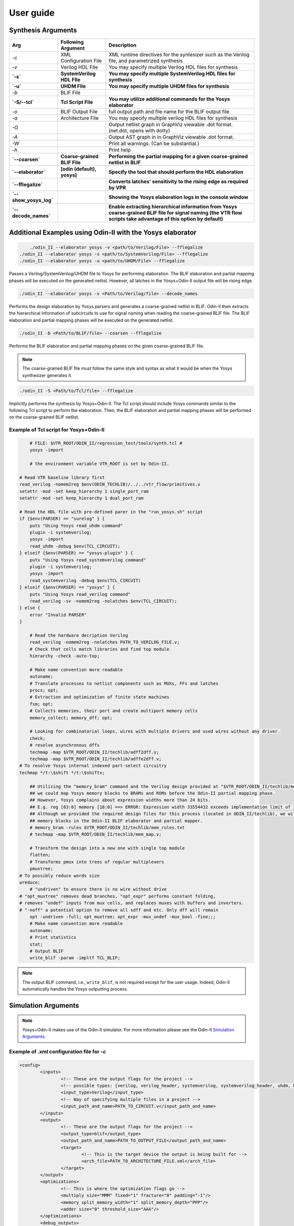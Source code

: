 .. _user_guide:

User guide
==========


Synthesis Arguments
-------------------

.. table::

    =======================   ==============================    =====================================================================================================================================================================
             Arg                    Following Argument                                                          Description
    =======================   ==============================    =====================================================================================================================================================================
     `-c`                      XML Configuration File            XML runtime directives for the syntesizer such as the Verilog file, and parametrized synthesis
     `-v`                      Verilog HDL FIle                  You may specify multiple Verilog HDL files for synthesis									   
     **`-s`**                  **SystemVerilog HDL FIle**        **You may specify multiple SystemVerilog HDL files for synthesis**									   
     **`-u`**                  **UHDM FIle**                     **You may specify multiple UHDM files for synthesis**									   
     `-b`                      BLIF File                                                                               									
     **`-S/--tcl`**            **Tcl Script File**               **You may utilize additional commands for the Yosys elaborator**        						   
     `-o`                      BLIF Output File                  full output path and file name for the BLIF output file                           		
     `-a`                      Architecture File                 You may specify multiple verilog HDL files for synthesis                        		       
     `-G`                                                        Output netlist graph in GraphViz viewable .dot format. (net.dot, opens with dotty)  		   
     `-A`                                                        Output AST graph in in GraphViz viewable .dot format.                               		   
     `-W`                                                        Print all warnings. (Can be substantial.)                                           		   
     `-h`                                                        Print help                                                                          		   
     **`--coarsen`**           **Coarse-grained BLIF File**      **Performing the partial mapping for a given coarse-grained netlist in BLIF** 			     
     **`--elaborator`**        **[odin (default), yosys]**       **Specify the tool that should perform the HDL elaboration**  				 	         
     **`--fflegalize`**                                          **Converts latches' sensitivity to the rising edge as required by VPR** 						 
     **`--show_yosys_log`**                                      **Showing the Yosys elaboration logs in the console window**           
     **`--decode_names`**                                        **Enable extracting hierarchical information from Yosys coarse-grained BLIF file for signal naming (the VTR flow scripts take advantage of this option by default)**
    =======================   ==============================    =====================================================================================================================================================================



Additional Examples using Odin-II with the Yosys elaborator
-----------------------------------------------------------

.. code-block:: bash

	./odin_II --elaborator yosys -v <path/to/Verilog/File> --fflegalize
    ./odin_II --elaborator yosys -s <path/to/SystemVerilog/File> --fflegalize
    ./odin_II --elaborator yosys -u <path/to/UHDM/File> --fflegalize


Passes a Verilog/SystemVerilog/UHDM file to Yosys for performing elaboration. 
The BLIF elaboration and partial mapping phases will be executed on the generated netlist.
However, all latches in the Yosys+Odin-II output file will be rising edge.

.. code-block:: bash

    ./odin_II --elaborator yosys -v <Path/to/Verilog/file> --decode_names


Performs the design elaboration by Yosys parsers and generates a coarse-grained netlist in BLIF.
Odin-II then extracts the hierarchical information of subcircuits to use for signal naming when reading the coarse-grained BLIF file.
The BLIF elaboration and partial mapping phases will be executed on the generated netlist.

.. code-block:: bash

    ./odin_II -b <Path/to/BLIF/file> --coarsen --fflegalize


Performs the BLIF elaboration and partial mapping phases on the given coarse-grained BLIF file.

.. note::

	The coarse-grained BLIF file must follow the same style and syntax as what it would be when the Yosys synthesizer generates it.  

.. code-block:: bash

	./odin_II -S <Path/to/Tcl/file> --fflegalize


Implicitly performs the synthesis by Yosys+Odin-II. The Tcl script should include Yosys commands similar to the following Tcl script to perform the elaboration. Then, the BLIF elaboration and partial mapping phases will be performed on the coarse-grained BLIF netlist.


Example of Tcl script for Yosys+Odin-II
~~~~~~~~~~~~~~~~~~~~~~~~~~~~~~~~~~~~~~~

.. code-block:: tcl
 
	# FILE: $VTR_ROOT/ODIN_II/regression_test/tools/synth.tcl #
	yosys -import

	# the environment variable VTR_ROOT is set by Odin-II.

    # Read VTR baseline library first
    read_verilog -nomem2reg $env(ODIN_TECHLIB)/../../vtr_flow/primitives.v
    setattr -mod -set keep_hierarchy 1 single_port_ram
    setattr -mod -set keep_hierarchy 1 dual_port_ram
    
    # Read the HDL file with pre-defined parer in the "run_yosys.sh" script
    if {$env(PARSER) == "surelog" } {
        puts "Using Yosys read_uhdm command"
        plugin -i systemverilog;
        yosys -import
        read_uhdm -debug $env(TCL_CIRCUIT);
    } elseif {$env(PARSER) == "yosys-plugin" } {
        puts "Using Yosys read_systemverilog command"
        plugin -i systemverilog;
        yosys -import
        read_systemverilog -debug $env(TCL_CIRCUIT)
    } elseif {$env(PARSER) == "yosys" } {
        puts "Using Yosys read_verilog command"
        read_verilog -sv -nomem2reg -nolatches $env(TCL_CIRCUIT);
    } else {
        error "Invalid PARSER"
    }

	# Read the hardware decription Verilog
	read_verilog -nomem2reg -nolatches PATH_TO_VERILOG_FILE.v;
	# Check that cells match libraries and find top module
	hierarchy -check -auto-top;

	# Make name convention more readable
	autoname;
	# Translate processes to netlist components such as MUXs, FFs and latches
	procs; opt;
	# Extraction and optimization of finite state machines
	fsm; opt;
	# Collects memories, their port and create multiport memory cells
	memory_collect; memory_dff; opt;

	# Looking for combinatorial loops, wires with multiple drivers and used wires without any driver.
	check;
	# resolve asynchronous dffs
	techmap -map $VTR_ROOT/ODIN_II/techlib/adff2dff.v;
	techmap -map $VTR_ROOT/ODIN_II/techlib/adffe2dff.v;
    # To resolve Yosys internal indexed part-select circuitry
    techmap */t:\$shift */t:\$shiftx;

	## Utilizing the "memory_bram" command and the Verilog design provided at "$VTR_ROOT/ODIN_II/techlib/mem_map.v"
	## we could map Yosys memory blocks to BRAMs and ROMs before the Odin-II partial mapping phase.
	## However, Yosys complains about expression widths more than 24 bits.
	## E.g. reg [63:0] memory [18:0] ==> ERROR: Expression width 33554432 exceeds implementation limit of 16777216!
	## Although we provided the required design files for this process (located in ODIN_II/techlib), we will handle
	## memory blocks in the Odin-II BLIF elaborator and partial mapper. 
	# memory_bram -rules $VTR_ROOT/ODIN_II/techlib/mem_rules.txt
	# techmap -map $VTR_ROOT/ODIN_II/techlib/mem_map.v; 

	# Transform the design into a new one with single top module
	flatten;
	# Transforms pmux into trees of regular multiplexers
	pmuxtree;
    # To possibly reduce words size
    wreduce;
	# "undriven" to ensure there is no wire without drive
    # "opt_muxtree" removes dead branches, "opt_expr" performs constant folding,
    # removes "undef" inputs from mux cells, and replaces muxes with buffers and inverters.
    # "-noff" a potential option to remove all sdff and etc. Only dff will remain
	opt -undriven -full; opt_muxtree; opt_expr -mux_undef -mux_bool -fine;;;
	# Make name convention more readable
	autoname;
	# Print statistics
	stat;
	# Output BLIF
	write_blif -param -impltf TCL_BLIF;


.. note::

	The output BLIF command, i.e., ``write_blif``, is not required except for the user usage. Indeed, Odin-II automatically handles the Yosys outputting process.


Simulation Arguments
--------------------

.. note::
    Yosys+Odin-II makes use of the Odin-II simulator. 
    For more information please see the Odin-II `Simulation Arguments <https://docs.verilogtorouting.org/en/latest/odin/user_guide/#simulation-arguments>`_.

Example of .xml configuration file for `-c`
~~~~~~~~~~~~~~~~~~~~~~~~~~~~~~~~~~~~~~~~~~~

.. code-block:: xml

	<config>
		<inputs>
			<!-- These are the output flags for the project -->
			<!-- possible types: [verilog, verilog_header, systemverilog, systemverilog_header, uhdm, blif] -->
			<input_type>Verilog</input_type>
			<!-- Way of specifying multiple files in a project -->
			<input_path_and_name>PATH_TO_CIRCUIT.v</input_path_and_name>
		</inputs>
		<output>
			<!-- These are the output flags for the project -->
			<output_type>blif</output_type>
			<output_path_and_name>PATH_TO_OUTPUT_FILE</output_path_and_name>
			<target>
				<!-- This is the target device the output is being built for -->
				<arch_file>PATH_TO_ARCHITECTURE_FILE.xml</arch_file>
			</target>
		</output>
		<optimizations>
			<!-- This is where the optimization flags go -->
			<multiply size="MMM" fixed="1" fracture="0" padding="-1"/>
			<memory split_memory_width="1" split_memory_depth="PPP"/>
			<adder size="0" threshold_size="AAA"/>
		</optimizations>
		<debug_outputs>
			<!-- Various debug options -->
			<debug_output_path>.</debug_output_path>
			<output_ast_graphs>1</output_ast_graphs>
			<output_netlist_graphs>1</output_netlist_graphs>
		</debug_outputs>
	</config>


.. note::

	Hard blocks can be simulated; given a hardblock named `block` in the architecture file with an instance of it named `instance` in the file.
	First, a Verilog module including the hard block signture, similar to ``single_port_ram`` and ``dual_port_ram``, should be added to the `$VTR_ROOT/vtr_flow/primitives.v` file. Note, ``(* keep_hierarchy *)`` must be defined exactly a line before the hard block module.
	Then, write a C method with signature defined in `SRC/sim_block.h` and compile it with an output filename of `block+instance.so` in the directory you plan to invoke Yosys+Odin\_II from.

.. note::

	Additional information regarding how to compile the aforementioned file, 
	what are the restriction for a C method signature, etc. are 
	mentioned in the Odin-II `simulation examples <https://docs.verilogtorouting.org/en/latest/odin/user_guide/#examples>`_.

Examples using input/output vector files
~~~~~~~~~~~~~~~~~~~~~~~~~~~~~~~~~~~~~~~~~

.. code-block:: bash

	./odin_II --elaborator yosys -v <Path/to/Verilog/file> -t <Path/to/Input/Vector/File> -T <Path/to/Output/Vector/File>
	./odin_II --elaborator yosys -s <Path/to/SystemVerilog/file> -t <Path/to/Input/Vector/File> -T <Path/to/Output/Vector/File>
	./odin_II --elaborator yosys -u <Path/to/UHDM/file> -t <Path/to/Input/Vector/File> -T <Path/to/Output/Vector/File>


A mismatch error will arise if the output vector files do not match with the benchmark output vector, located in the `verilog` directory.

Getting Help
------------

.. note::

    For more information please see Odin-II `Getting Help <https://docs.verilogtorouting.org/en/latest/odin/user_guide/#getting-help>`_.


Reporting Bugs and Feature Requests
-----------------------------------

**Creating an Issue on GitHub**

.. note::

    For more information please see `Issue on GitHub <https://docs.verilogtorouting.org/en/latest/odin/user_guide/#creating-an-issue-on-github>`_.


**Feature Requests**

If there are any features that the Yosys+Odin-II system overlooks or would be a great addition, please make a `feature request <https://github.com/verilog-to-routing/vtr-verilog-to-routing/issues/new/choose>`_ in the GitHub repository. There is a template provided and be as in-depth as possible.